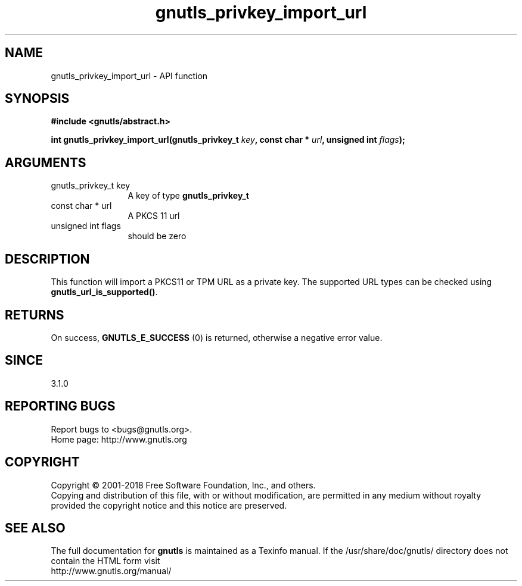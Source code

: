 .\" DO NOT MODIFY THIS FILE!  It was generated by gdoc.
.TH "gnutls_privkey_import_url" 3 "3.5.16" "gnutls" "gnutls"
.SH NAME
gnutls_privkey_import_url \- API function
.SH SYNOPSIS
.B #include <gnutls/abstract.h>
.sp
.BI "int gnutls_privkey_import_url(gnutls_privkey_t " key ", const char * " url ", unsigned int " flags ");"
.SH ARGUMENTS
.IP "gnutls_privkey_t key" 12
A key of type \fBgnutls_privkey_t\fP
.IP "const char * url" 12
A PKCS 11 url
.IP "unsigned int flags" 12
should be zero
.SH "DESCRIPTION"
This function will import a PKCS11 or TPM URL as a
private key. The supported URL types can be checked
using \fBgnutls_url_is_supported()\fP.
.SH "RETURNS"
On success, \fBGNUTLS_E_SUCCESS\fP (0) is returned, otherwise a
negative error value.
.SH "SINCE"
3.1.0
.SH "REPORTING BUGS"
Report bugs to <bugs@gnutls.org>.
.br
Home page: http://www.gnutls.org

.SH COPYRIGHT
Copyright \(co 2001-2018 Free Software Foundation, Inc., and others.
.br
Copying and distribution of this file, with or without modification,
are permitted in any medium without royalty provided the copyright
notice and this notice are preserved.
.SH "SEE ALSO"
The full documentation for
.B gnutls
is maintained as a Texinfo manual.
If the /usr/share/doc/gnutls/
directory does not contain the HTML form visit
.B
.IP http://www.gnutls.org/manual/
.PP
